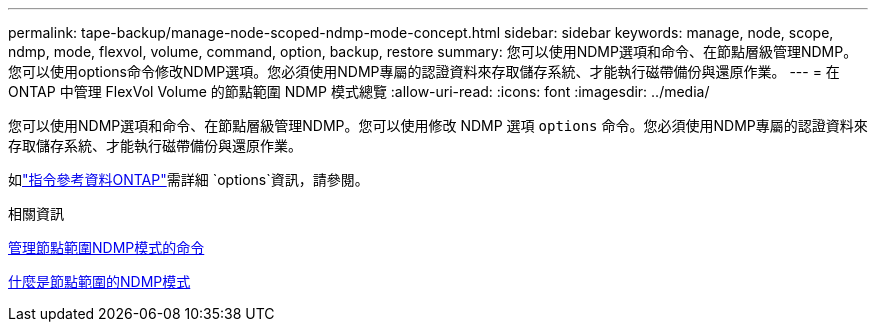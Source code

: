 ---
permalink: tape-backup/manage-node-scoped-ndmp-mode-concept.html 
sidebar: sidebar 
keywords: manage, node, scope, ndmp, mode, flexvol, volume, command, option, backup, restore 
summary: 您可以使用NDMP選項和命令、在節點層級管理NDMP。您可以使用options命令修改NDMP選項。您必須使用NDMP專屬的認證資料來存取儲存系統、才能執行磁帶備份與還原作業。 
---
= 在 ONTAP 中管理 FlexVol Volume 的節點範圍 NDMP 模式總覽
:allow-uri-read: 
:icons: font
:imagesdir: ../media/


[role="lead"]
您可以使用NDMP選項和命令、在節點層級管理NDMP。您可以使用修改 NDMP 選項 `options` 命令。您必須使用NDMP專屬的認證資料來存取儲存系統、才能執行磁帶備份與還原作業。

如link:https://docs.netapp.com/us-en/ontap-cli/search.html?q=options["指令參考資料ONTAP"^]需詳細 `options`資訊，請參閱。

.相關資訊
xref:commands-manage-node-scoped-ndmp-reference.adoc[管理節點範圍NDMP模式的命令]

xref:node-scoped-ndmp-mode-concept.adoc[什麼是節點範圍的NDMP模式]
